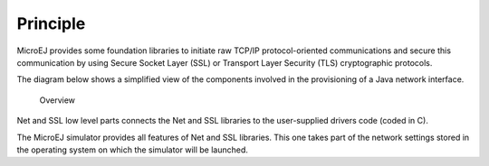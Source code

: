 Principle
=========

MicroEJ provides some foundation libraries to initiate raw TCP/IP
protocol-oriented communications and secure this communication by using
Secure Socket Layer (SSL) or Transport Layer Security (TLS)
cryptographic protocols.

The diagram below shows a simplified view of the components involved in
the provisioning of a Java network interface.

.. figure:: images/java-c-net-interface.svg
   :alt: Overview
   :width: 100.0%

   Overview

Net and SSL low level parts connects the Net and SSL libraries to the
user-supplied drivers code (coded in C).

The MicroEJ simulator provides all features of Net and SSL libraries.
This one takes part of the network settings stored in the operating
system on which the simulator will be launched.
